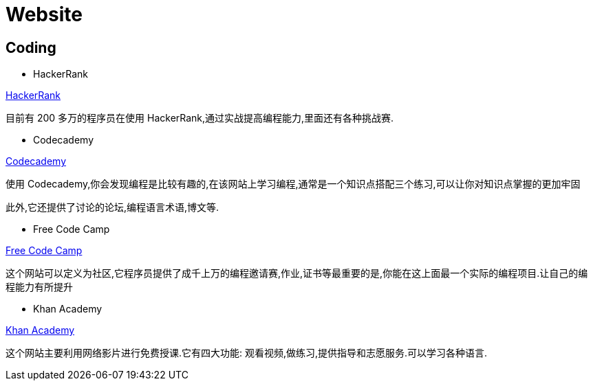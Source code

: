 [[website]]
=  Website

[[website-coding]]
==  Coding

* HackerRank

https://www.hackerrank.com[HackerRank]

目前有 200 多万的程序员在使用 HackerRank,通过实战提高编程能力,里面还有各种挑战赛.
 
* Codecademy

https://www.codecademy.com[Codecademy]

使用 Codecademy,你会发现编程是比较有趣的,在该网站上学习编程,通常是一个知识点搭配三个练习,可以让你对知识点掌握的更加牢固

此外,它还提供了讨论的论坛,编程语言术语,博文等.
  
* Free Code Camp

https://www.freecodecamp.org[Free Code Camp]

这个网站可以定义为社区,它程序员提供了成千上万的编程邀请赛,作业,证书等最重要的是,你能在这上面最一个实际的编程项目.让自己的编程能力有所提升

* Khan Academy

https://www.khanacademy.org[Khan Academy]

这个网站主要利用网络影片进行免费授课.它有四大功能: 观看视频,做练习,提供指导和志愿服务.可以学习各种语言.
